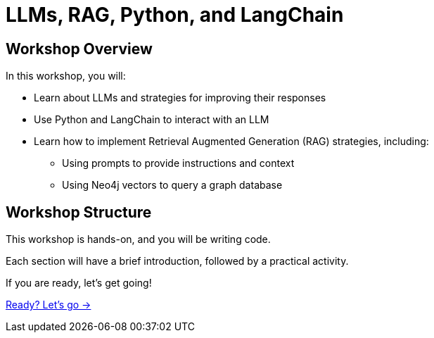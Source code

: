 = LLMs, RAG, Python, and LangChain
:order: 2

== Workshop Overview

In this workshop, you will:

* Learn about LLMs and strategies for improving their responses
* Use Python and LangChain to interact with an LLM
* Learn how to implement Retrieval Augmented Generation (RAG) strategies, including:
** Using prompts to provide instructions and context
** Using Neo4j vectors to query a graph database

== Workshop Structure

This workshop is hands-on, and you will be writing code. 

Each section will have a brief introduction, followed by a practical activity.

If you are ready, let's get going!

link:./1-getting-started/[Ready? Let's go →, role=btn]
